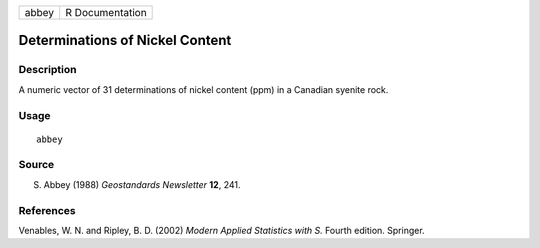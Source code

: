 +-------+-----------------+
| abbey | R Documentation |
+-------+-----------------+

Determinations of Nickel Content
--------------------------------

Description
~~~~~~~~~~~

A numeric vector of 31 determinations of nickel content (ppm) in a
Canadian syenite rock.

Usage
~~~~~

::

    abbey

Source
~~~~~~

S. Abbey (1988) *Geostandards Newsletter* **12**, 241.

References
~~~~~~~~~~

Venables, W. N. and Ripley, B. D. (2002) *Modern Applied Statistics with
S.* Fourth edition. Springer.
